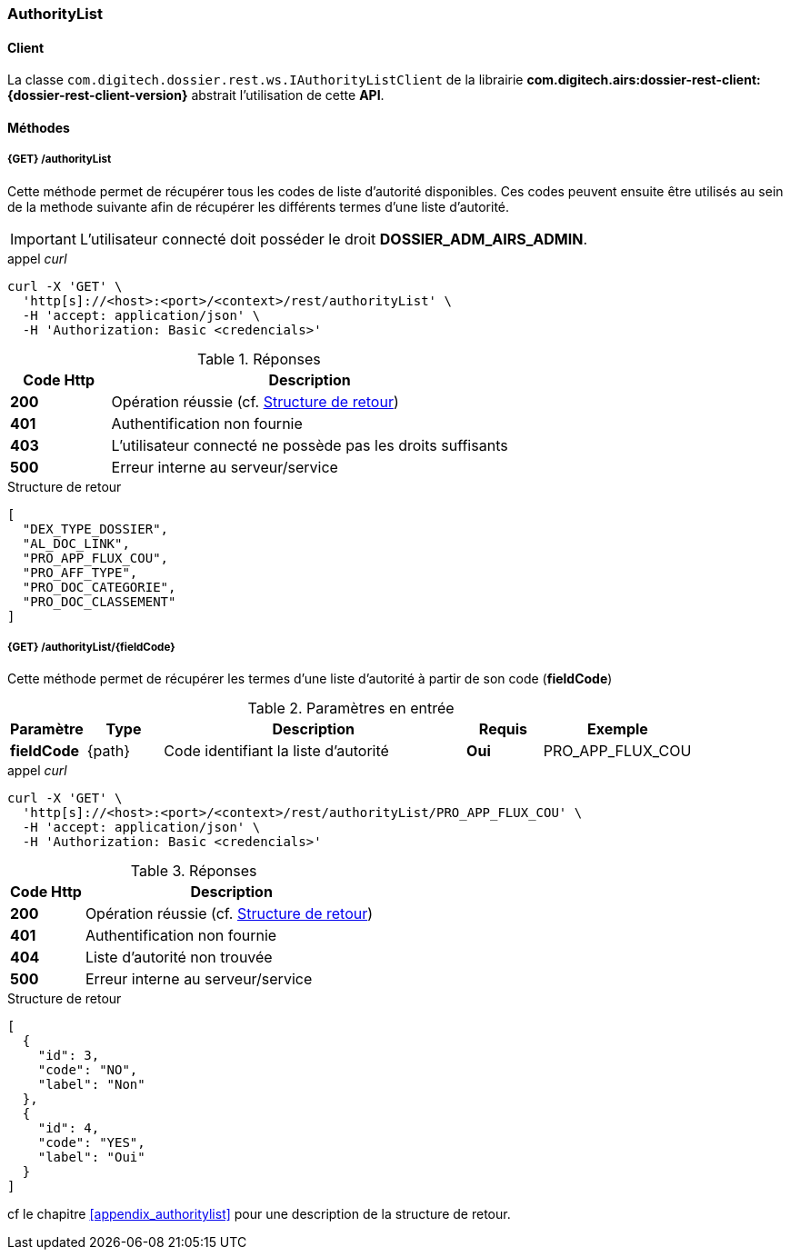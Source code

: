 [[authority_list_rest]]
=== AuthorityList

==== Client

La classe `com.digitech.dossier.rest.ws.IAuthorityListClient` de la librairie *com.digitech.airs:dossier-rest-client:{dossier-rest-client-version}* abstrait
l'utilisation
de cette *API*.

==== Méthodes
===== {GET} /authorityList

Cette méthode permet de récupérer tous les codes de liste d'autorité disponibles. Ces codes peuvent ensuite être utilisés au sein de la methode suivante afin de
récupérer les différents termes d'une liste d'autorité.

[IMPORTANT]
====
L'utilisateur connecté doit posséder le droit *DOSSIER_ADM_AIRS_ADMIN*.
====

[source]
.appel _curl_
----
curl -X 'GET' \
  'http[s]://<host>:<port>/<context>/rest/authorityList' \
  -H 'accept: application/json' \
  -H 'Authorization: Basic <credencials>'
----

[cols="^1a,4a",options="header"]
.Réponses
|===
|Code Http|Description
|[lime]*200*|Opération réussie (cf. <<authoritylist_getcodejson_response>>)
|[red]*401*|Authentification non fournie
|[red]*403*|L'utilisateur connecté ne possède pas les droits suffisants
|[red]*500*|Erreur interne au serveur/service
|===

[[authoritylist_getcodejson_response]]
[source,json]
.Structure de retour
----
[
  "DEX_TYPE_DOSSIER",
  "AL_DOC_LINK",
  "PRO_APP_FLUX_COU",
  "PRO_AFF_TYPE",
  "PRO_DOC_CATEGORIE",
  "PRO_DOC_CLASSEMENT"
]
----

===== {GET} /authorityList/{fieldCode}

Cette méthode permet de récupérer les termes d'une liste d'autorité à partir de son code (*fieldCode*)

[cols="1a,1a,4a,1a,2a",options="header"]
.Paramètres en entrée
|===
|Paramètre|Type|Description|Requis|Exemple
|*fieldCode*|{path}|Code identifiant la liste d'autorité|[red]*Oui*|
PRO_APP_FLUX_COU
|===

[source]
.appel _curl_
----
curl -X 'GET' \
  'http[s]://<host>:<port>/<context>/rest/authorityList/PRO_APP_FLUX_COU' \
  -H 'accept: application/json' \
  -H 'Authorization: Basic <credencials>'
----

[cols="^1a,4a",options="header"]
.Réponses
|===
|Code Http|Description
^|[lime]*200*|Opération réussie (cf. <<authoritylist_gettermsjson_response>>)
^|[red]*401*|Authentification non fournie
^|[red]*404*|Liste d'autorité non trouvée
^|[red]*500*|Erreur interne au serveur/service
|===

[[authoritylist_gettermsjson_response]]
[source,json]
.Structure de retour
----
[
  {
    "id": 3,
    "code": "NO",
    "label": "Non"
  },
  {
    "id": 4,
    "code": "YES",
    "label": "Oui"
  }
]
----

cf le chapitre <<appendix_authoritylist>> pour une description de la structure de retour.